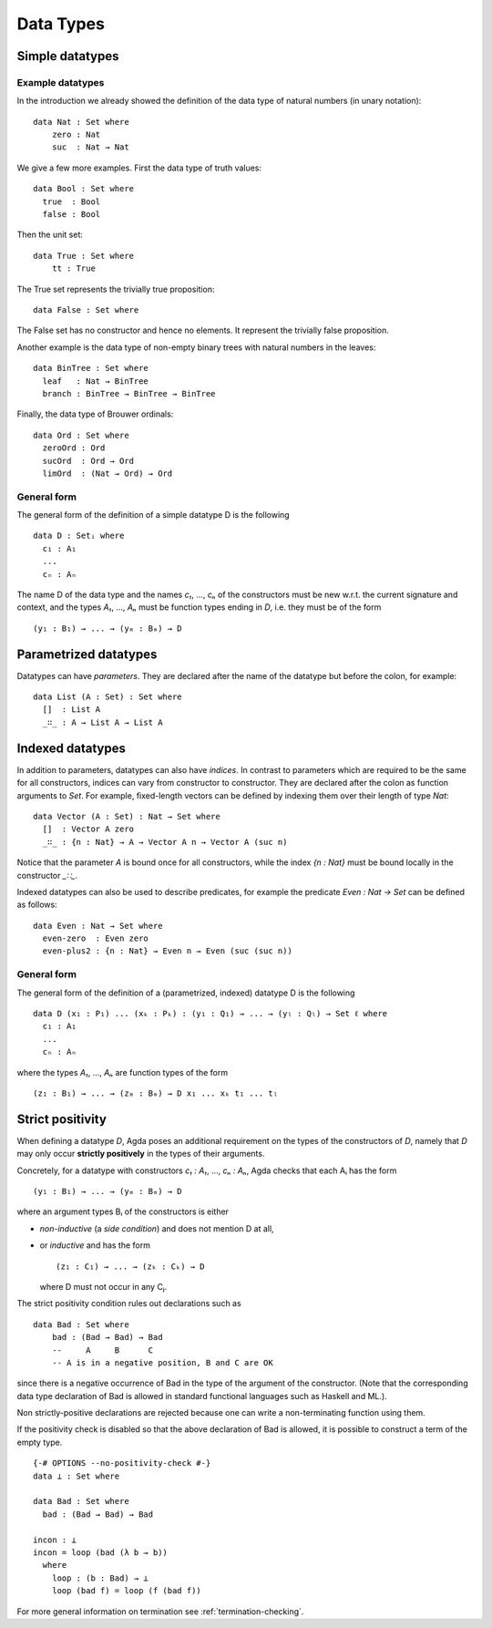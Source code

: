 .. _data-types:

**********
Data Types
**********

Simple datatypes
================

Example datatypes
-----------------

In the introduction we already showed the definition of the data type of natural numbers (in unary notation):
::

    data Nat : Set where
        zero : Nat
        suc  : Nat → Nat

We give a few more examples. First the data type of truth values:
::

    data Bool : Set where
      true  : Bool
      false : Bool

Then the unit set:
::

    data True : Set where
        tt : True

The True set represents the trivially true proposition:
::

    data False : Set where

The False set has no constructor and hence no elements. It represent the trivially false proposition.

Another example is the data type of non-empty  binary trees with natural numbers in the leaves:
::

    data BinTree : Set where
      leaf   : Nat → BinTree
      branch : BinTree → BinTree → BinTree

Finally, the data type of Brouwer ordinals:
::

    data Ord : Set where
      zeroOrd : Ord
      sucOrd  : Ord → Ord
      limOrd  : (Nat → Ord) → Ord

General form
------------

The general form of the definition of a simple datatype D is the following
::

    data D : Setᵢ where
      c₁ : A₁
      ...
      cₙ : Aₙ

The name D of the data type and the names `c₁`, ..., `cₙ` of the
constructors must be new w.r.t. the current signature and context,
and the types `A₁`, ..., `Aₙ` must be function types ending in `D`,
i.e. they must be of the form
::

  (y₁ : B₁) → ... → (yₘ : Bₘ) → D

Parametrized datatypes
======================

Datatypes can have *parameters*. They are declared after the name of the
datatype but before the colon, for example:
::

  data List (A : Set) : Set where
    []  : List A
    _∷_ : A → List A → List A

Indexed datatypes
=================

In addition to parameters, datatypes can also have *indices*. In contrast to
parameters which are required to be the same for all constructors, indices
can vary from constructor to constructor. They are declared after the colon
as function arguments to `Set`. For example, fixed-length vectors can be
defined by indexing them over their length of type `Nat`:
::

  data Vector (A : Set) : Nat → Set where
    []  : Vector A zero
    _∷_ : {n : Nat} → A → Vector A n → Vector A (suc n)

Notice that the parameter `A` is bound once for all constructors, while the
index `{n : Nat}` must be bound locally in the constructor `_∷_`.

Indexed datatypes can also be used to describe predicates, for example the
predicate `Even : Nat → Set` can be defined as follows:
::

  data Even : Nat → Set where
    even-zero  : Even zero
    even-plus2 : {n : Nat} → Even n → Even (suc (suc n))

General form
------------

The general form of the definition of a (parametrized, indexed) datatype D is
the following
::

  data D (x₁ : P₁) ... (xₖ : Pₖ) : (y₁ : Q₁) → ... → (yₗ : Qₗ) → Set ℓ where
    c₁ : A₁
    ...
    cₙ : Aₙ

where the types `A₁`, ..., `Aₙ` are function types of the form
::

  (z₁ : B₁) → ... → (zₘ : Bₘ) → D x₁ ... xₖ t₁ ... tₗ


Strict positivity
=================

When defining a datatype `D`, Agda poses an additional requirement on
the types of the constructors of `D`, namely that `D` may only occur
**strictly positively** in the types of their arguments.

Concretely, for a datatype with constructors `c₁ : A₁`, ..., `cₙ : Aₙ`,
Agda checks that each Aᵢ has the form
::

    (y₁ : B₁) → ... → (yₘ : Bₘ) → D

where an argument types Bᵢ of the constructors is either

* *non-inductive* (a *side condition*) and does not mention D at all,

* or *inductive* and has the form
  ::

     (z₁ : C₁) → ... → (zₖ : Cₖ) → D

  where D must not occur in any Cⱼ.

The strict positivity condition rules out declarations such as
::

    data Bad : Set where
        bad : (Bad → Bad) → Bad
        --     A     B      C
        -- A is in a negative position, B and C are OK

since there is a negative occurrence of Bad in the type of the
argument of the constructor.  (Note that the corresponding data type
declaration of Bad is allowed in standard functional languages such as
Haskell and ML.).

Non strictly-positive declarations are rejected because one can write
a non-terminating function using them.

If the positivity check is disabled so that the above declaration of
Bad is allowed, it is possible to construct a term of the empty
type.
::

    {-# OPTIONS --no-positivity-check #-}
    data ⊥ : Set where

    data Bad : Set where
      bad : (Bad → Bad) → Bad

    incon : ⊥
    incon = loop (bad (λ b → b))
      where
        loop : (b : Bad) → ⊥
        loop (bad f) = loop (f (bad f))

For more general information on termination see :ref:`termination-checking`.
